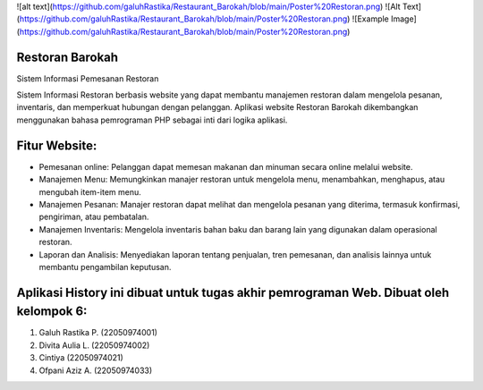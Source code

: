 ![alt text](https://github.com/galuhRastika/Restaurant_Barokah/blob/main/Poster%20Restoran.png)
![Alt Text](https://github.com/galuhRastika/Restaurant_Barokah/blob/main/Poster%20Restoran.png)
![Example Image](https://github.com/galuhRastika/Restaurant_Barokah/blob/main/Poster%20Restoran.png)

###################
Restoran Barokah
###################

Sistem Informasi Pemesanan Restoran

Sistem Informasi Restoran berbasis website yang dapat membantu manajemen restoran dalam mengelola pesanan, inventaris, dan memperkuat hubungan dengan pelanggan. Aplikasi website Restoran Barokah dikembangkan menggunakan bahasa pemrograman PHP sebagai inti dari logika aplikasi.

###################
Fitur Website:
###################

•	Pemesanan online: Pelanggan dapat memesan makanan dan minuman secara online melalui website.
•	Manajemen Menu: Memungkinkan manajer restoran untuk mengelola menu, menambahkan, menghapus, atau mengubah item-item menu.
•	Manajemen Pesanan: Manajer restoran dapat melihat dan mengelola pesanan yang diterima, termasuk konfirmasi, pengiriman, atau pembatalan.
•	Manajemen Inventaris: Mengelola inventaris bahan baku dan barang lain yang digunakan dalam operasional restoran.
•	Laporan dan Analisis: Menyediakan laporan tentang penjualan, tren pemesanan, dan analisis lainnya untuk membantu pengambilan keputusan.

#######################################################################################
Aplikasi History ini dibuat untuk tugas akhir pemrograman Web. Dibuat oleh kelompok 6:
#######################################################################################

1. Galuh Rastika P. (22050974001) 
2. Divita Aulia L. (22050974002)
3. Cintiya (22050974021)
4. Ofpani Aziz A. (22050974033)

